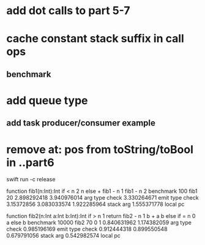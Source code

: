 * add dot calls to part 5-7
* cache constant stack suffix in call ops
** benchmark
* add queue type
** add task producer/consumer example
* remove at: pos from toString/toBool in ..part6

swift run -c release

function fib1(n:Int):Int if < n 2 n else + fib1 - n 1 fib1 - n 2 benchmark 100 fib1 20
2.898292418 
3.940976014 arg type check
3.330264671 emit type check
3.15372856
3.083033574
1.922285964 stack arg
1.555371778 local pc

function fib2(n:Int a:Int b:Int):Int if > n 1 return fib2 - n 1 b + a b else if = n 0 a else b benchmark 10000 fib2 70 0 1
0.840631962 
1.174382059 arg type check
0.985196169 emit type check
0.912444318
0.899550548
0.679791056 stack arg
0.542982574 local pc
